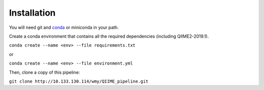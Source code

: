 Installation
============

You will need git and `conda <https://docs.conda.io/>`_ or miniconda in your path.

Create a conda environment that contains all the required dependencies (including QIIME2-2019.1).

``conda create --name <env> --file requirements.txt``

or

``conda create --name <env> --file environment.yml``

Then, clone a copy of this pipeline:

``git clone http://10.133.130.114/wmy/QIIME_pipeline.git``